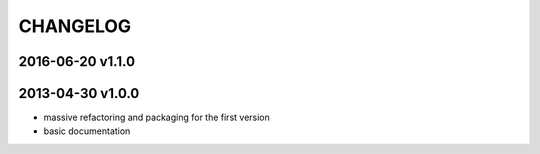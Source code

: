 CHANGELOG
=========

2016-06-20 v1.1.0
-----------------


2013-04-30 v1.0.0
-----------------

- massive refactoring and packaging for the first version
- basic documentation
